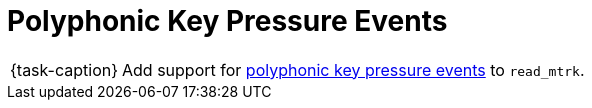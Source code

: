 ifdef::env-github[]
:tip-caption: :bulb:
:note-caption: :information_source:
:important-caption: :warning:
:task-caption: 👨‍🔧
endif::[]

= Polyphonic Key Pressure Events

[NOTE,caption={task-caption}]
====
Add support for link:../../../background-information/midi.asciidoc#polyphonic[polyphonic key pressure events] to `read_mtrk`.
====
